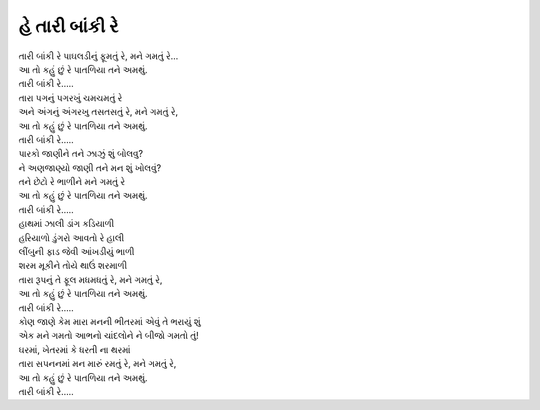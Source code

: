 હે તારી બાંકી રે
----------------

| તારી બાંકી રે પાઘલડીનું ફૂમતું રે, મને ગમતું રે…
| આ તો કહું છું રે પાતળિયા તને અમથું.
| તારી બાંકી રે…..

| તારા પગનું પગરખું ચમચમતું રે
| અને અંગનું અંગરખુ તસતસતું રે, મને ગમતું રે,
| આ તો કહું છું રે પાતળિયા તને અમથું.
| તારી બાંકી રે…..

| પારકો જાણીને તને ઝાઝું શું બોલવુ?
| ને અણજાણ્યો જાણી તને મન શું ખોલવું?
| તને છેટો રે ભાળીને મને ગમતું રે
| આ તો કહું છું રે પાતળિયા તને અમથું.
| તારી બાંકી રે…..

| હાથમાં ઝાલી ડાંગ કડિયાળી
| હરિયાળો ડુંગરો આવતો રે હાલી
| લીંબુની ફાડ જેવી આંખડીયું ભાળી
| શરમ મૂકીને તોયે થાઉં શરમાળી
| તારા રૂપનું તે ફૂલ મધમધતું રે, મને ગમતું રે,
| આ તો કહું છું રે પાતળિયા તને અમથું.
| તારી બાંકી રે…..

| કોણ જાણે કેમ મારા મનની ભીતરમાં એવું તે ભરાયું શું
| એક મને ગમતો આભનો ચાંદલોને ને બીજો ગમતો તું!
| ઘરમાં, ખેતરમાં કે ધરતી ના થરમાં
| તારા સપનનમાં મન મારું રમતું રે, મને ગમતું રે,
| આ તો કહું છું રે પાતળિયા તને અમથું.
| તારી બાંકી રે…..
